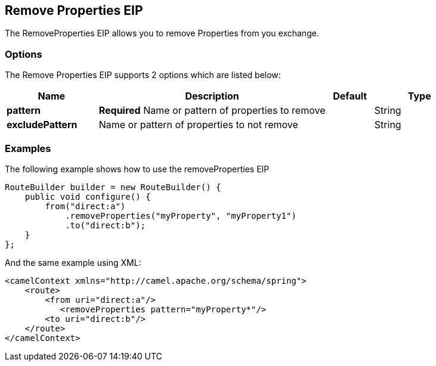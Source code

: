 [[removeProperties-eip]]
== Remove Properties EIP

The RemoveProperties EIP allows you to remove Properties from you exchange.

=== Options

// eip options: START
The Remove Properties EIP supports 2 options which are listed below:

[width="100%",cols="2,5,^1,2",options="header"]
|===
| Name | Description | Default | Type
| *pattern* | *Required* Name or pattern of properties to remove |  | String
| *excludePattern* | Name or pattern of properties to not remove |  | String
|===
// eip options: END

=== Examples

The following example shows how to use the removeProperties EIP

[source,java]
----
RouteBuilder builder = new RouteBuilder() {
    public void configure() {
        from("direct:a")
            .removeProperties("myProperty", "myProperty1")
            .to("direct:b");
    }
};
----


And the same example using XML:

[source,xml]
----
<camelContext xmlns="http://camel.apache.org/schema/spring">
    <route>
        <from uri="direct:a"/>
           <removeProperties pattern="myProperty*"/>
        <to uri="direct:b"/>
    </route>
</camelContext>
----
